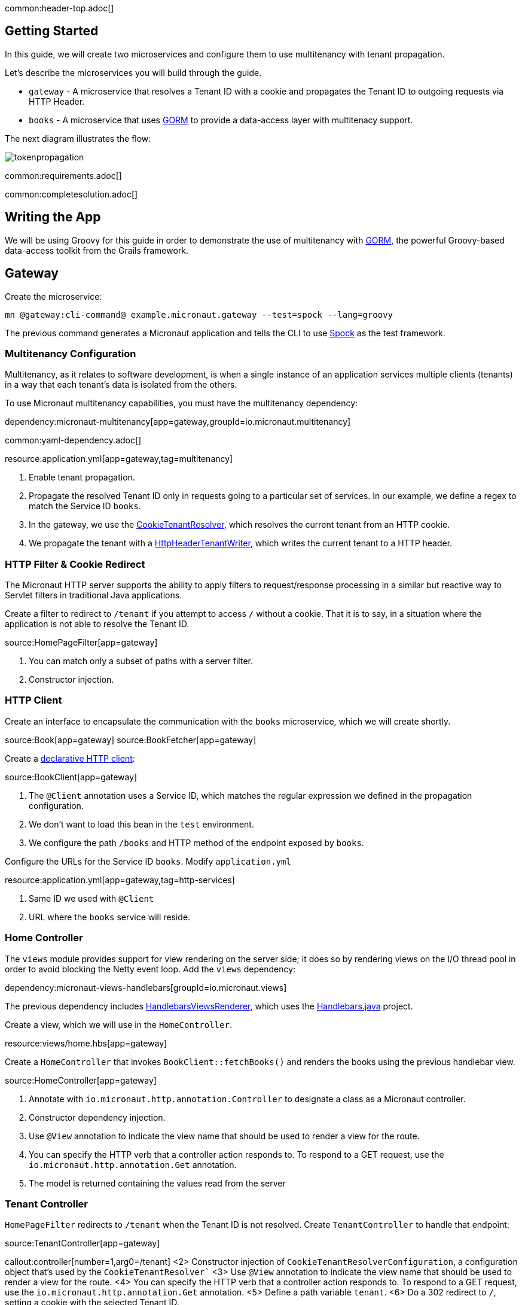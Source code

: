 common:header-top.adoc[]

== Getting Started

In this guide, we will create two microservices and configure them to use multitenancy with tenant propagation.

Let's describe the microservices you will build through the guide.

* `gateway` - A microservice that resolves a Tenant ID with a cookie and propagates the Tenant ID to outgoing requests via HTTP Header.
* `books` - A microservice that uses https://gorm.grails.org[GORM] to provide a data-access layer with multitenacy support.

The next diagram illustrates the flow:

image::tokenpropagation.svg[]

common:requirements.adoc[]

common:completesolution.adoc[]

== Writing the App

We will be using Groovy for this guide in order to demonstrate the use of multitenancy with https://gorm.grails.org[GORM], the powerful Groovy-based data-access toolkit from the Grails framework.

== Gateway

Create the microservice:

[source,bash]
----
mn @gateway:cli-command@ example.micronaut.gateway --test=spock --lang=groovy
----

The previous command generates a Micronaut application and tells the CLI to use https://spockframework.org[Spock] as the test framework.

=== Multitenancy Configuration

Multitenancy, as it relates to software development, is when a single instance of an application services multiple clients (tenants) in a way that each tenant's data is isolated from the others.

To use Micronaut multitenancy capabilities, you must have the multitenancy dependency:

dependency:micronaut-multitenancy[app=gateway,groupId=io.micronaut.multitenancy]

common:yaml-dependency.adoc[]

resource:application.yml[app=gateway,tag=multitenancy]

<1> Enable tenant propagation.
<2> Propagate the resolved Tenant ID only in requests going to a particular set of services.
In our example, we define a regex to match the Service ID `books`.
<3> In the gateway, we use the https://micronaut-projects.github.io/micronaut-multitenancy/latest/api/io/micronaut/multitenancy/tenantresolver/CookieTenantResolver.html[CookieTenantResolver], which resolves the current tenant from an HTTP cookie.
<4> We propagate the tenant with a https://micronaut-projects.github.io/micronaut-multitenancy/latest/api/io/micronaut/multitenancy/writer/HttpHeaderTenantWriter.html[HttpHeaderTenantWriter], which writes the current tenant to a HTTP header.

=== HTTP Filter & Cookie Redirect

The Micronaut HTTP server supports the ability to apply filters to request/response processing in a similar but reactive way to Servlet filters in traditional Java applications.

Create a filter to redirect to `/tenant` if you attempt to access `/` without a cookie.
That it is to say, in a situation where the application is not able to resolve the Tenant ID.

source:HomePageFilter[app=gateway]

<1> You can match only a subset of paths with a server filter.
<2> Constructor injection.

=== HTTP Client

Create an interface to encapsulate the communication with the `books` microservice, which we will create shortly.

source:Book[app=gateway]
source:BookFetcher[app=gateway]

Create a https://docs.micronaut.io/latest/guide/#clientAnnotation[declarative HTTP client]:

source:BookClient[app=gateway]

<1> The `@Client` annotation uses a Service ID, which matches the regular expression we defined in the propagation configuration.
<2> We don't want to load this bean in the `test` environment.
<3> We configure the path `/books` and HTTP method of the endpoint exposed by `books`.

Configure the URLs for the Service ID `books`.
Modify `application.yml`

resource:application.yml[app=gateway,tag=http-services]

<1> Same ID we used with `@Client`
<2> URL where the `books` service will reside.

=== Home Controller

The `views` module provides support for view rendering on the server side; it does so by rendering views on the I/O thread pool in order to avoid blocking the Netty event loop. Add the `views` dependency:

dependency:micronaut-views-handlebars[groupId=io.micronaut.views]

The previous dependency includes https://micronaut-projects.github.io/micronaut-views/latest/api/[HandlebarsViewsRenderer], which uses the https://jknack.github.io/handlebars.java/[Handlebars.java] project.

Create a view, which we will use in the `HomeController`.

resource:views/home.hbs[app=gateway]

Create a `HomeController` that invokes `BookClient::fetchBooks()` and renders the books using the previous handlebar view.

source:HomeController[app=gateway]

<1> Annotate with `io.micronaut.http.annotation.Controller` to designate a class as a Micronaut controller.
<2> Constructor dependency injection.
<3> Use `@View` annotation to indicate the view name that should be used to render a view for the route.
<4> You can specify the HTTP verb that a controller action responds to.
To respond to a GET request, use the `io.micronaut.http.annotation.Get` annotation.
<5> The model is returned containing the values read from the server

=== Tenant Controller

`HomePageFilter` redirects to `/tenant` when the Tenant ID is not resolved. Create `TenantController` to handle that endpoint:

source:TenantController[app=gateway]

callout:controller[number=1,arg0=/tenant]
<2> Constructor injection of `CookieTenantResolverConfiguration`, a configuration object that's used by the `CookieTenantResolver``
<3> Use `@View` annotation to indicate the view name that should be used to render a view for the route.
<4> You can specify the HTTP verb that a controller action responds to. To respond to a GET request, use the `io.micronaut.http.annotation.Get` annotation.
<5> Define a path variable `tenant`.
<6> Do a 302 redirect to `/`, setting a cookie with the selected Tenant ID.

=== Tenant View

The previous controller renders the `tenant` view.

resource:views/tenant.hbs[app=gateway]

=== Tests

Provide a `BookFetcher` bean replacement for the Test environment.

test:MockBookFetcher[app=gateway]

Create a test to verify the flow using https://gebish.org[Geb].

Add dependencies for Geb:

:dependencies:

dependency:geb-spock[groupId=org.gebish,scope=testImplementation,version=@geb-spockVersion@]
dependency:htmlunit-driver[groupId=org.seleniumhq.selenium,scope=testImplementation,version=@htmlunit-driverVersion@]

:dependencies:

Add a https://gebish.org/manual/current/#configuration[Geb configuration script]:

testResource:GebConfig.groovy[app=gateway]

Create two Geb Pages:

test:HomePage[app=gateway]
test:TenantPage[app=gateway]

Write a test to verify that a user visiting the home page without a tenant is redirected to the tenant selection page. After tenant selection, the home page loads a set of books.

test:HomePageSpec[app=gateway]

<1> Start an `EmbeddedServer`.
<2> Point the browser base URL to the embedded server URL.

== Books Microservice

Create the microservice:

[source,bash]
----
mn @books:cli-command@ example.micronaut.books --lang=groovy
----

=== GORM

https://gorm.grails.org[GORM] is a powerful Groovy-based data-access toolkit for the JVM. To use it in a Micronaut application, add the following dependencies:

:dependencies:

dependency:micronaut-multitenancy[]
dependency:micronaut-multitenancy-gorm[groupId=io.micronaut.groovy]

:dependencies:

Configure multiple data sources as described in the https://gorm.grails.org/latest/hibernate/manual/#multipleDataSources[GORM Multiple Data Sources] documentation.

resource:application.yml[app=books,tag=datasources]

=== Domain

GORM supports several https://gorm.grails.org/latest/hibernate/manual/#_multi_tenancy_modes[tenancy modes].
In this guide we use `DATABASE`, where a separate database with a separate connection pool stores each tenant's data.

Add the following configuration to `application.yml`

resource:application.yml[app=books,tag=gorm]

<1> Use `DATABASE` mode.
<2> Use `HttpHeaderTenantResolver`, which resolves the Tenant ID from an HTTP header.
Remember we configured the `gateway` microservice to propagate the Tenant ID in an HTTP header.

Create a GORM Entity to persist books:

source:Book[app=books]

callout:gorm-entity[1]
callout:gorm-entity-ide[2]
<3> Implement the `MultiTenant` trait in the GORM entities you want to be regarded as multitenant.

=== Data Service

https://gorm.grails.org/latest/hibernate/manual/#dataServices[GORM Data Services] take the work out of implemented service-layer logic by adding the ability to automatically implement abstract classes or interfaces using GORM logic.

source:BookService[app=books]

<1> Resolve the current tenant for the context of a class or method
<2> The `@Service` annotation is an AST transformation that will automatically implement the service for you.

=== Controller

Create a controller to expose the `/books` endpoint.

source:BookResponse[app=books]

source:BookController[app=books]

callout:controller[number=1,arg0=/books]
<2> Constructor dependency injection.

=== Bootstrap

To listen to an event, register a bean that implements `ApplicationEventListener`, where the generic type is the type of event the listener should be executed for.

We want to listen for the `StartupEvent` to save some elements in the databases when the application starts:

source:Bootstrap[app=books]

<1> This bean will not be loaded for the test environment.
callout:singleton[2]
<3> Listen to `StartupEvent`.
callout:field-injection[4]
<5> You can specify the Tenant ID with the `Tenants.withId` method.

=== Book Tests

Create a test to verify the behaviour. We received the books belonging to the tenant, which we send via an HTTP header.

test:BookControllerSpec[app=books]

== Running the Application

Run both microservices:

[source,bash]
.books
----
./gradlew run
----

[source]
----
18:29:26.500 [main] INFO  io.micronaut.runtime.Micronaut - Startup completed in 671ms. Server Running: http://localhost:8081
<=========----> 75% EXECUTING [10s]
----

[source,bash]
.gateway
----
./gradlew run
----

[source]
----
18:28:35.723 [main] INFO  io.micronaut.runtime.Micronaut - Startup completed in 707ms. Server Running: http://localhost:8080
----

You can visit http://localhost:8080 and change the tenant and see the book list change:

image:multitenancy.gif[]

== Next Steps

Read more about https://docs.micronaut.io/latest/guide/#multitenancy[Multitenancy] support in the Micronaut framework and https://gorm.grails.org/latest/hibernate/manual/#multiTenancy[GORM Multitenancy Support].

common:helpWithMicronaut.adoc[]
